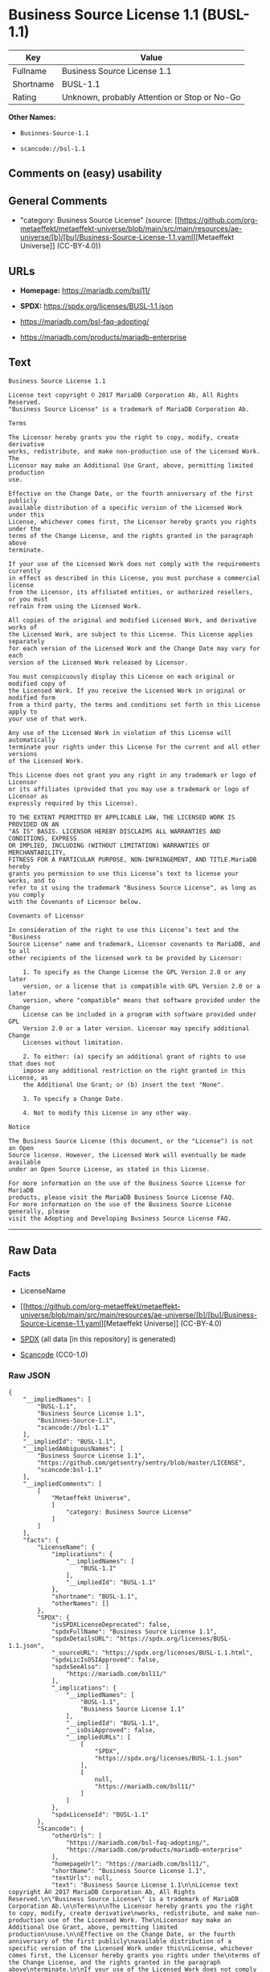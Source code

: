 * Business Source License 1.1 (BUSL-1.1)
| Key       | Value                                        |
|-----------+----------------------------------------------|
| Fullname  | Business Source License 1.1                  |
| Shortname | BUSL-1.1                                     |
| Rating    | Unknown, probably Attention or Stop or No-Go |

*Other Names:*

- =Businnes-Source-1.1=

- =scancode://bsl-1.1=

** Comments on (easy) usability

** General Comments

- "category: Business Source License" (source:
  [[https://github.com/org-metaeffekt/metaeffekt-universe/blob/main/src/main/resources/ae-universe/[b]/[bu]/Business-Source-License-1.1.yaml][Metaeffekt
  Universe]] (CC-BY-4.0))

** URLs

- *Homepage:* https://mariadb.com/bsl11/

- *SPDX:* https://spdx.org/licenses/BUSL-1.1.json

- https://mariadb.com/bsl-faq-adopting/

- https://mariadb.com/products/mariadb-enterprise

** Text
#+begin_example
  Business Source License 1.1

  License text copyright © 2017 MariaDB Corporation Ab, All Rights Reserved.
  "Business Source License" is a trademark of MariaDB Corporation Ab.

  Terms

  The Licensor hereby grants you the right to copy, modify, create derivative
  works, redistribute, and make non-production use of the Licensed Work. The
  Licensor may make an Additional Use Grant, above, permitting limited production
  use.

  Effective on the Change Date, or the fourth anniversary of the first publicly
  available distribution of a specific version of the Licensed Work under this
  License, whichever comes first, the Licensor hereby grants you rights under the
  terms of the Change License, and the rights granted in the paragraph above
  terminate.

  If your use of the Licensed Work does not comply with the requirements currently
  in effect as described in this License, you must purchase a commercial license
  from the Licensor, its affiliated entities, or authorized resellers, or you must
  refrain from using the Licensed Work.

  All copies of the original and modified Licensed Work, and derivative works of
  the Licensed Work, are subject to this License. This License applies separately
  for each version of the Licensed Work and the Change Date may vary for each
  version of the Licensed Work released by Licensor.

  You must conspicuously display this License on each original or modified copy of
  the Licensed Work. If you receive the Licensed Work in original or modified form
  from a third party, the terms and conditions set forth in this License apply to
  your use of that work.

  Any use of the Licensed Work in violation of this License will automatically
  terminate your rights under this License for the current and all other versions
  of the Licensed Work.

  This License does not grant you any right in any trademark or logo of Licensor
  or its affiliates (provided that you may use a trademark or logo of Licensor as
  expressly required by this License).

  TO THE EXTENT PERMITTED BY APPLICABLE LAW, THE LICENSED WORK IS PROVIDED ON AN
  "AS IS" BASIS. LICENSOR HEREBY DISCLAIMS ALL WARRANTIES AND CONDITIONS, EXPRESS
  OR IMPLIED, INCLUDING (WITHOUT LIMITATION) WARRANTIES OF MERCHANTABILITY,
  FITNESS FOR A PARTICULAR PURPOSE, NON-INFRINGEMENT, AND TITLE.MariaDB hereby
  grants you permission to use this License’s text to license your works, and to
  refer to it using the trademark "Business Source License", as long as you comply
  with the Covenants of Licensor below.

  Covenants of Licensor

  In consideration of the right to use this License’s text and the "Business
  Source License" name and trademark, Licensor covenants to MariaDB, and to all
  other recipients of the licensed work to be provided by Licensor:

      1. To specify as the Change License the GPL Version 2.0 or any later
      version, or a license that is compatible with GPL Version 2.0 or a later
      version, where "compatible" means that software provided under the Change
      License can be included in a program with software provided under GPL
      Version 2.0 or a later version. Licensor may specify additional Change
      Licenses without limitation.

      2. To either: (a) specify an additional grant of rights to use that does not
      impose any additional restriction on the right granted in this License, as
      the Additional Use Grant; or (b) insert the text "None".

      3. To specify a Change Date.

      4. Not to modify this License in any other way.

  Notice

  The Business Source License (this document, or the "License") is not an Open
  Source license. However, the Licensed Work will eventually be made available
  under an Open Source License, as stated in this License.

  For more information on the use of the Business Source License for MariaDB
  products, please visit the MariaDB Business Source License FAQ.
  For more information on the use of the Business Source License generally, please
  visit the Adopting and Developing Business Source License FAQ.
#+end_example

--------------

** Raw Data
*** Facts

- LicenseName

- [[https://github.com/org-metaeffekt/metaeffekt-universe/blob/main/src/main/resources/ae-universe/[b]/[bu]/Business-Source-License-1.1.yaml][Metaeffekt
  Universe]] (CC-BY-4.0)

- [[https://spdx.org/licenses/BUSL-1.1.html][SPDX]] (all data [in this
  repository] is generated)

- [[https://github.com/nexB/scancode-toolkit/blob/develop/src/licensedcode/data/licenses/bsl-1.1.yml][Scancode]]
  (CC0-1.0)

*** Raw JSON
#+begin_example
  {
      "__impliedNames": [
          "BUSL-1.1",
          "Business Source License 1.1",
          "Businnes-Source-1.1",
          "scancode://bsl-1.1"
      ],
      "__impliedId": "BUSL-1.1",
      "__impliedAmbiguousNames": [
          "Business Source License 1.1",
          "https://github.com/getsentry/sentry/blob/master/LICENSE",
          "scancode:bsl-1.1"
      ],
      "__impliedComments": [
          [
              "Metaeffekt Universe",
              [
                  "category: Business Source License"
              ]
          ]
      ],
      "facts": {
          "LicenseName": {
              "implications": {
                  "__impliedNames": [
                      "BUSL-1.1"
                  ],
                  "__impliedId": "BUSL-1.1"
              },
              "shortname": "BUSL-1.1",
              "otherNames": []
          },
          "SPDX": {
              "isSPDXLicenseDeprecated": false,
              "spdxFullName": "Business Source License 1.1",
              "spdxDetailsURL": "https://spdx.org/licenses/BUSL-1.1.json",
              "_sourceURL": "https://spdx.org/licenses/BUSL-1.1.html",
              "spdxLicIsOSIApproved": false,
              "spdxSeeAlso": [
                  "https://mariadb.com/bsl11/"
              ],
              "_implications": {
                  "__impliedNames": [
                      "BUSL-1.1",
                      "Business Source License 1.1"
                  ],
                  "__impliedId": "BUSL-1.1",
                  "__isOsiApproved": false,
                  "__impliedURLs": [
                      [
                          "SPDX",
                          "https://spdx.org/licenses/BUSL-1.1.json"
                      ],
                      [
                          null,
                          "https://mariadb.com/bsl11/"
                      ]
                  ]
              },
              "spdxLicenseId": "BUSL-1.1"
          },
          "Scancode": {
              "otherUrls": [
                  "https://mariadb.com/bsl-faq-adopting/",
                  "https://mariadb.com/products/mariadb-enterprise"
              ],
              "homepageUrl": "https://mariadb.com/bsl11/",
              "shortName": "Business Source License 1.1",
              "textUrls": null,
              "text": "Business Source License 1.1\n\nLicense text copyright Â© 2017 MariaDB Corporation Ab, All Rights Reserved.\n\"Business Source License\" is a trademark of MariaDB Corporation Ab.\n\nTerms\n\nThe Licensor hereby grants you the right to copy, modify, create derivative\nworks, redistribute, and make non-production use of the Licensed Work. The\nLicensor may make an Additional Use Grant, above, permitting limited production\nuse.\n\nEffective on the Change Date, or the fourth anniversary of the first publicly\navailable distribution of a specific version of the Licensed Work under this\nLicense, whichever comes first, the Licensor hereby grants you rights under the\nterms of the Change License, and the rights granted in the paragraph above\nterminate.\n\nIf your use of the Licensed Work does not comply with the requirements currently\nin effect as described in this License, you must purchase a commercial license\nfrom the Licensor, its affiliated entities, or authorized resellers, or you must\nrefrain from using the Licensed Work.\n\nAll copies of the original and modified Licensed Work, and derivative works of\nthe Licensed Work, are subject to this License. This License applies separately\nfor each version of the Licensed Work and the Change Date may vary for each\nversion of the Licensed Work released by Licensor.\n\nYou must conspicuously display this License on each original or modified copy of\nthe Licensed Work. If you receive the Licensed Work in original or modified form\nfrom a third party, the terms and conditions set forth in this License apply to\nyour use of that work.\n\nAny use of the Licensed Work in violation of this License will automatically\nterminate your rights under this License for the current and all other versions\nof the Licensed Work.\n\nThis License does not grant you any right in any trademark or logo of Licensor\nor its affiliates (provided that you may use a trademark or logo of Licensor as\nexpressly required by this License).\n\nTO THE EXTENT PERMITTED BY APPLICABLE LAW, THE LICENSED WORK IS PROVIDED ON AN\n\"AS IS\" BASIS. LICENSOR HEREBY DISCLAIMS ALL WARRANTIES AND CONDITIONS, EXPRESS\nOR IMPLIED, INCLUDING (WITHOUT LIMITATION) WARRANTIES OF MERCHANTABILITY,\nFITNESS FOR A PARTICULAR PURPOSE, NON-INFRINGEMENT, AND TITLE.MariaDB hereby\ngrants you permission to use this Licenseâs text to license your works, and to\nrefer to it using the trademark \"Business Source License\", as long as you comply\nwith the Covenants of Licensor below.\n\nCovenants of Licensor\n\nIn consideration of the right to use this Licenseâs text and the \"Business\nSource License\" name and trademark, Licensor covenants to MariaDB, and to all\nother recipients of the licensed work to be provided by Licensor:\n\n    1. To specify as the Change License the GPL Version 2.0 or any later\n    version, or a license that is compatible with GPL Version 2.0 or a later\n    version, where \"compatible\" means that software provided under the Change\n    License can be included in a program with software provided under GPL\n    Version 2.0 or a later version. Licensor may specify additional Change\n    Licenses without limitation.\n\n    2. To either: (a) specify an additional grant of rights to use that does not\n    impose any additional restriction on the right granted in this License, as\n    the Additional Use Grant; or (b) insert the text \"None\".\n\n    3. To specify a Change Date.\n\n    4. Not to modify this License in any other way.\n\nNotice\n\nThe Business Source License (this document, or the \"License\") is not an Open\nSource license. However, the Licensed Work will eventually be made available\nunder an Open Source License, as stated in this License.\n\nFor more information on the use of the Business Source License for MariaDB\nproducts, please visit the MariaDB Business Source License FAQ.\nFor more information on the use of the Business Source License generally, please\nvisit the Adopting and Developing Business Source License FAQ.\n",
              "category": "Source-available",
              "osiUrl": null,
              "owner": "MariaDB",
              "_sourceURL": "https://github.com/nexB/scancode-toolkit/blob/develop/src/licensedcode/data/licenses/bsl-1.1.yml",
              "key": "bsl-1.1",
              "name": "Business Source License 1.1",
              "spdxId": "BUSL-1.1",
              "notes": null,
              "_implications": {
                  "__impliedNames": [
                      "scancode://bsl-1.1",
                      "Business Source License 1.1",
                      "BUSL-1.1"
                  ],
                  "__impliedId": "BUSL-1.1",
                  "__impliedText": "Business Source License 1.1\n\nLicense text copyright © 2017 MariaDB Corporation Ab, All Rights Reserved.\n\"Business Source License\" is a trademark of MariaDB Corporation Ab.\n\nTerms\n\nThe Licensor hereby grants you the right to copy, modify, create derivative\nworks, redistribute, and make non-production use of the Licensed Work. The\nLicensor may make an Additional Use Grant, above, permitting limited production\nuse.\n\nEffective on the Change Date, or the fourth anniversary of the first publicly\navailable distribution of a specific version of the Licensed Work under this\nLicense, whichever comes first, the Licensor hereby grants you rights under the\nterms of the Change License, and the rights granted in the paragraph above\nterminate.\n\nIf your use of the Licensed Work does not comply with the requirements currently\nin effect as described in this License, you must purchase a commercial license\nfrom the Licensor, its affiliated entities, or authorized resellers, or you must\nrefrain from using the Licensed Work.\n\nAll copies of the original and modified Licensed Work, and derivative works of\nthe Licensed Work, are subject to this License. This License applies separately\nfor each version of the Licensed Work and the Change Date may vary for each\nversion of the Licensed Work released by Licensor.\n\nYou must conspicuously display this License on each original or modified copy of\nthe Licensed Work. If you receive the Licensed Work in original or modified form\nfrom a third party, the terms and conditions set forth in this License apply to\nyour use of that work.\n\nAny use of the Licensed Work in violation of this License will automatically\nterminate your rights under this License for the current and all other versions\nof the Licensed Work.\n\nThis License does not grant you any right in any trademark or logo of Licensor\nor its affiliates (provided that you may use a trademark or logo of Licensor as\nexpressly required by this License).\n\nTO THE EXTENT PERMITTED BY APPLICABLE LAW, THE LICENSED WORK IS PROVIDED ON AN\n\"AS IS\" BASIS. LICENSOR HEREBY DISCLAIMS ALL WARRANTIES AND CONDITIONS, EXPRESS\nOR IMPLIED, INCLUDING (WITHOUT LIMITATION) WARRANTIES OF MERCHANTABILITY,\nFITNESS FOR A PARTICULAR PURPOSE, NON-INFRINGEMENT, AND TITLE.MariaDB hereby\ngrants you permission to use this License’s text to license your works, and to\nrefer to it using the trademark \"Business Source License\", as long as you comply\nwith the Covenants of Licensor below.\n\nCovenants of Licensor\n\nIn consideration of the right to use this License’s text and the \"Business\nSource License\" name and trademark, Licensor covenants to MariaDB, and to all\nother recipients of the licensed work to be provided by Licensor:\n\n    1. To specify as the Change License the GPL Version 2.0 or any later\n    version, or a license that is compatible with GPL Version 2.0 or a later\n    version, where \"compatible\" means that software provided under the Change\n    License can be included in a program with software provided under GPL\n    Version 2.0 or a later version. Licensor may specify additional Change\n    Licenses without limitation.\n\n    2. To either: (a) specify an additional grant of rights to use that does not\n    impose any additional restriction on the right granted in this License, as\n    the Additional Use Grant; or (b) insert the text \"None\".\n\n    3. To specify a Change Date.\n\n    4. Not to modify this License in any other way.\n\nNotice\n\nThe Business Source License (this document, or the \"License\") is not an Open\nSource license. However, the Licensed Work will eventually be made available\nunder an Open Source License, as stated in this License.\n\nFor more information on the use of the Business Source License for MariaDB\nproducts, please visit the MariaDB Business Source License FAQ.\nFor more information on the use of the Business Source License generally, please\nvisit the Adopting and Developing Business Source License FAQ.\n",
                  "__impliedURLs": [
                      [
                          "Homepage",
                          "https://mariadb.com/bsl11/"
                      ],
                      [
                          null,
                          "https://mariadb.com/bsl-faq-adopting/"
                      ],
                      [
                          null,
                          "https://mariadb.com/products/mariadb-enterprise"
                      ]
                  ]
              }
          },
          "Metaeffekt Universe": {
              "spdxIdentifier": "BUSL-1.1",
              "shortName": "Businnes-Source-1.1",
              "category": "Business Source License",
              "alternativeNames": [
                  "Business Source License 1.1",
                  "https://github.com/getsentry/sentry/blob/master/LICENSE"
              ],
              "_sourceURL": "https://github.com/org-metaeffekt/metaeffekt-universe/blob/main/src/main/resources/ae-universe/[b]/[bu]/Business-Source-License-1.1.yaml",
              "otherIds": [
                  "scancode:bsl-1.1"
              ],
              "canonicalName": "Business Source License 1.1",
              "_implications": {
                  "__impliedNames": [
                      "Business Source License 1.1",
                      "Businnes-Source-1.1",
                      "BUSL-1.1"
                  ],
                  "__impliedId": "BUSL-1.1",
                  "__impliedAmbiguousNames": [
                      "Business Source License 1.1",
                      "https://github.com/getsentry/sentry/blob/master/LICENSE",
                      "scancode:bsl-1.1"
                  ],
                  "__impliedComments": [
                      [
                          "Metaeffekt Universe",
                          [
                              "category: Business Source License"
                          ]
                      ]
                  ]
              }
          }
      },
      "__isOsiApproved": false,
      "__impliedText": "Business Source License 1.1\n\nLicense text copyright © 2017 MariaDB Corporation Ab, All Rights Reserved.\n\"Business Source License\" is a trademark of MariaDB Corporation Ab.\n\nTerms\n\nThe Licensor hereby grants you the right to copy, modify, create derivative\nworks, redistribute, and make non-production use of the Licensed Work. The\nLicensor may make an Additional Use Grant, above, permitting limited production\nuse.\n\nEffective on the Change Date, or the fourth anniversary of the first publicly\navailable distribution of a specific version of the Licensed Work under this\nLicense, whichever comes first, the Licensor hereby grants you rights under the\nterms of the Change License, and the rights granted in the paragraph above\nterminate.\n\nIf your use of the Licensed Work does not comply with the requirements currently\nin effect as described in this License, you must purchase a commercial license\nfrom the Licensor, its affiliated entities, or authorized resellers, or you must\nrefrain from using the Licensed Work.\n\nAll copies of the original and modified Licensed Work, and derivative works of\nthe Licensed Work, are subject to this License. This License applies separately\nfor each version of the Licensed Work and the Change Date may vary for each\nversion of the Licensed Work released by Licensor.\n\nYou must conspicuously display this License on each original or modified copy of\nthe Licensed Work. If you receive the Licensed Work in original or modified form\nfrom a third party, the terms and conditions set forth in this License apply to\nyour use of that work.\n\nAny use of the Licensed Work in violation of this License will automatically\nterminate your rights under this License for the current and all other versions\nof the Licensed Work.\n\nThis License does not grant you any right in any trademark or logo of Licensor\nor its affiliates (provided that you may use a trademark or logo of Licensor as\nexpressly required by this License).\n\nTO THE EXTENT PERMITTED BY APPLICABLE LAW, THE LICENSED WORK IS PROVIDED ON AN\n\"AS IS\" BASIS. LICENSOR HEREBY DISCLAIMS ALL WARRANTIES AND CONDITIONS, EXPRESS\nOR IMPLIED, INCLUDING (WITHOUT LIMITATION) WARRANTIES OF MERCHANTABILITY,\nFITNESS FOR A PARTICULAR PURPOSE, NON-INFRINGEMENT, AND TITLE.MariaDB hereby\ngrants you permission to use this License’s text to license your works, and to\nrefer to it using the trademark \"Business Source License\", as long as you comply\nwith the Covenants of Licensor below.\n\nCovenants of Licensor\n\nIn consideration of the right to use this License’s text and the \"Business\nSource License\" name and trademark, Licensor covenants to MariaDB, and to all\nother recipients of the licensed work to be provided by Licensor:\n\n    1. To specify as the Change License the GPL Version 2.0 or any later\n    version, or a license that is compatible with GPL Version 2.0 or a later\n    version, where \"compatible\" means that software provided under the Change\n    License can be included in a program with software provided under GPL\n    Version 2.0 or a later version. Licensor may specify additional Change\n    Licenses without limitation.\n\n    2. To either: (a) specify an additional grant of rights to use that does not\n    impose any additional restriction on the right granted in this License, as\n    the Additional Use Grant; or (b) insert the text \"None\".\n\n    3. To specify a Change Date.\n\n    4. Not to modify this License in any other way.\n\nNotice\n\nThe Business Source License (this document, or the \"License\") is not an Open\nSource license. However, the Licensed Work will eventually be made available\nunder an Open Source License, as stated in this License.\n\nFor more information on the use of the Business Source License for MariaDB\nproducts, please visit the MariaDB Business Source License FAQ.\nFor more information on the use of the Business Source License generally, please\nvisit the Adopting and Developing Business Source License FAQ.\n",
      "__impliedURLs": [
          [
              "SPDX",
              "https://spdx.org/licenses/BUSL-1.1.json"
          ],
          [
              null,
              "https://mariadb.com/bsl11/"
          ],
          [
              "Homepage",
              "https://mariadb.com/bsl11/"
          ],
          [
              null,
              "https://mariadb.com/bsl-faq-adopting/"
          ],
          [
              null,
              "https://mariadb.com/products/mariadb-enterprise"
          ]
      ]
  }
#+end_example

*** Dot Cluster Graph
[[../dot/BUSL-1.1.svg]]
